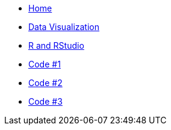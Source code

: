 // menu-include.adoc

// Define macros for each HTML file referenced in the menu
:home: index.html[Home]
:datavis: data-vis.html[Data Visualization]
:rstudio: r-studio.html[R and RStudio]
:code1: code1.html[Code #1]
:code2: code2.html[Code #2]
:code3: code3.html[Code #3]

// Create the menu as an AsciiDoc table, css class name in brackets
[.main-menu]
* link:{home}
* link:{datavis}
* link:{rstudio}
* link:{code1}
* link:{code2}
* link:{code3}
